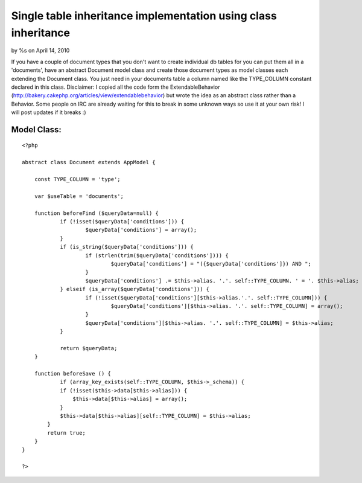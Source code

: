 

Single table inheritance implementation using class inheritance
===============================================================

by %s on April 14, 2010

If you have a couple of document types that you don't want to create
individual db tables for you can put them all in a 'documents', have
an abstract Document model class and create those document types as
model classes each extending the Document class. You just need in your
documents table a column named like the TYPE_COLUMN constant declared
in this class. Disclaimer: I copied all the code form the
ExtendableBehavior
(http://bakery.cakephp.org/articles/view/extendablebehavior) but wrote
the idea as an abstract class rather than a Behavior. Some people on
IRC are already waiting for this to break in some unknown ways so use
it at your own risk! I will post updates if it breaks :)


Model Class:
````````````

::

    <?php 
    
    abstract class Document extends AppModel {
    	
    	const TYPE_COLUMN = 'type';
    	
    	var $useTable = 'documents';
    	
    	function beforeFind ($queryData=null) {
    		if (!isset($queryData['conditions'])) {
    			$queryData['conditions'] = array();
    		}
    		if (is_string($queryData['conditions'])) {
    			if (strlen(trim($queryData['conditions']))) {
    				$queryData['conditions'] = "({$queryData['conditions']}) AND ";
    			}
    			$queryData['conditions'] .= $this->alias. '.'. self::TYPE_COLUMN. ' = '. $this->alias;
    		} elseif (is_array($queryData['conditions'])) { 
    			if (!isset($queryData['conditions'][$this->alias.'.'. self::TYPE_COLUMN])) {
    				$queryData['conditions'][$this->alias. '.'. self::TYPE_COLUMN] = array(); 
    			}
    			$queryData['conditions'][$this->alias. '.'. self::TYPE_COLUMN] = $this->alias;
    		}
    		
    		return $queryData;
    	}
    	
    	function beforeSave () {
    		if (array_key_exists(self::TYPE_COLUMN, $this->_schema)) { 
                if (!isset($this->data[$this->alias])) {
                    $this->data[$this->alias] = array();
                } 
                $this->data[$this->alias][self::TYPE_COLUMN] = $this->alias; 
            } 
            return true;
    	}
    }
    
    ?>


.. meta::
    :title: Single table inheritance implementation using class inheritance
    :description: CakePHP Article related to inheritance,sti,Snippets
    :keywords: inheritance,sti,Snippets
    :copyright: Copyright 2010 
    :category: snippets


